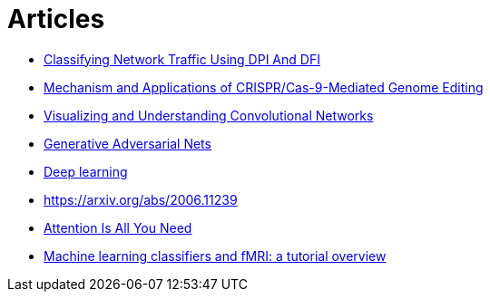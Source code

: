 = Articles

* https://www.ijstr.org/final-print/nov2019/Classifying-Network-Traffic-Using-Dpi-And-Dfi.pdf[Classifying Network Traffic Using DPI And DFI]
* https://www.ncbi.nlm.nih.gov/pmc/articles/PMC8388126/[Mechanism and Applications of CRISPR/Cas-9-Mediated Genome Editing]
* https://arxiv.org/pdf/1311.2901.pdf[Visualizing and Understanding Convolutional Networks]
* https://arxiv.org/pdf/1406.2661v1.pdf[Generative Adversarial Nets]
* https://www.cs.toronto.edu/~hinton/absps/NatureDeepReview.pdf[Deep learning]
* https://arxiv.org/abs/2006.11239[https://arxiv.org/abs/2006.11239]
* https://arxiv.org/abs/1706.03762[Attention Is All You Need]
* https://www.ncbi.nlm.nih.gov/pmc/articles/PMC2892746/pdf/nihms100405.pdf[Machine learning classifiers and fMRI: a tutorial overview]